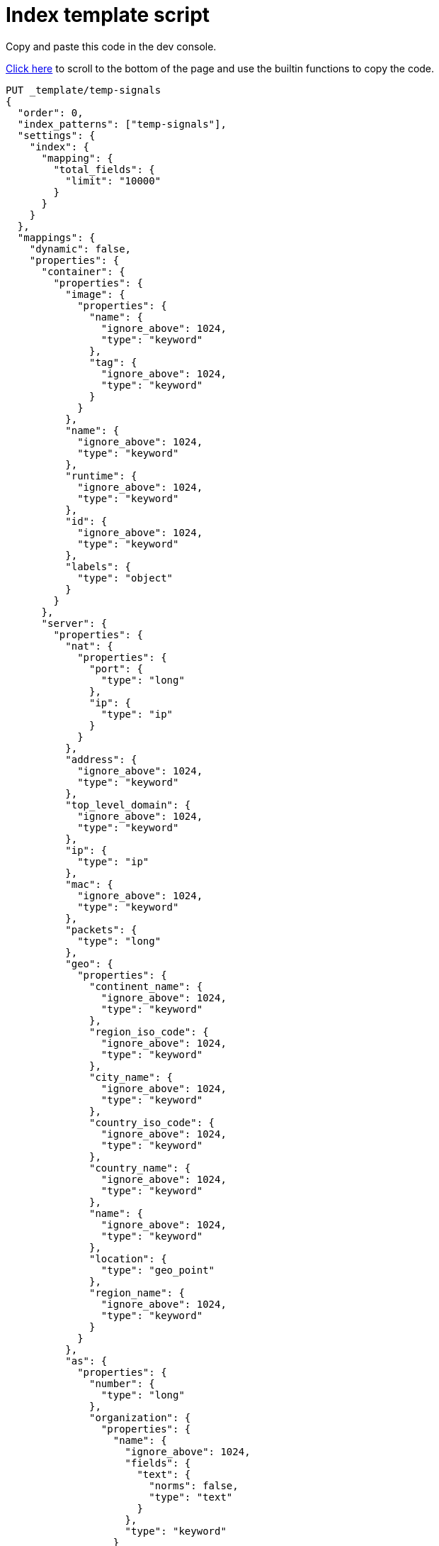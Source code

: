 [[signals-index-template]]
= Index template script

Copy and paste this code in the dev console.

<<bottom, Click here>> to scroll to the bottom of the page and use the
builtin functions to copy the code.

[source,console]
--------------------------------------------------
PUT _template/temp-signals
{
  "order": 0,
  "index_patterns": ["temp-signals"],
  "settings": {
    "index": {
      "mapping": {
        "total_fields": {
          "limit": "10000"
        }
      }
    }
  },
  "mappings": {
    "dynamic": false,
    "properties": {
      "container": {
        "properties": {
          "image": {
            "properties": {
              "name": {
                "ignore_above": 1024,
                "type": "keyword"
              },
              "tag": {
                "ignore_above": 1024,
                "type": "keyword"
              }
            }
          },
          "name": {
            "ignore_above": 1024,
            "type": "keyword"
          },
          "runtime": {
            "ignore_above": 1024,
            "type": "keyword"
          },
          "id": {
            "ignore_above": 1024,
            "type": "keyword"
          },
          "labels": {
            "type": "object"
          }
        }
      },
      "server": {
        "properties": {
          "nat": {
            "properties": {
              "port": {
                "type": "long"
              },
              "ip": {
                "type": "ip"
              }
            }
          },
          "address": {
            "ignore_above": 1024,
            "type": "keyword"
          },
          "top_level_domain": {
            "ignore_above": 1024,
            "type": "keyword"
          },
          "ip": {
            "type": "ip"
          },
          "mac": {
            "ignore_above": 1024,
            "type": "keyword"
          },
          "packets": {
            "type": "long"
          },
          "geo": {
            "properties": {
              "continent_name": {
                "ignore_above": 1024,
                "type": "keyword"
              },
              "region_iso_code": {
                "ignore_above": 1024,
                "type": "keyword"
              },
              "city_name": {
                "ignore_above": 1024,
                "type": "keyword"
              },
              "country_iso_code": {
                "ignore_above": 1024,
                "type": "keyword"
              },
              "country_name": {
                "ignore_above": 1024,
                "type": "keyword"
              },
              "name": {
                "ignore_above": 1024,
                "type": "keyword"
              },
              "location": {
                "type": "geo_point"
              },
              "region_name": {
                "ignore_above": 1024,
                "type": "keyword"
              }
            }
          },
          "as": {
            "properties": {
              "number": {
                "type": "long"
              },
              "organization": {
                "properties": {
                  "name": {
                    "ignore_above": 1024,
                    "fields": {
                      "text": {
                        "norms": false,
                        "type": "text"
                      }
                    },
                    "type": "keyword"
                  }
                }
              }
            }
          },
          "registered_domain": {
            "ignore_above": 1024,
            "type": "keyword"
          },
          "port": {
            "type": "long"
          },
          "bytes": {
            "type": "long"
          },
          "domain": {
            "ignore_above": 1024,
            "type": "keyword"
          },
          "user": {
            "properties": {
              "full_name": {
                "ignore_above": 1024,
                "fields": {
                  "text": {
                    "norms": false,
                    "type": "text"
                  }
                },
                "type": "keyword"
              },
              "domain": {
                "ignore_above": 1024,
                "type": "keyword"
              },
              "name": {
                "ignore_above": 1024,
                "fields": {
                  "text": {
                    "norms": false,
                    "type": "text"
                  }
                },
                "type": "keyword"
              },
              "id": {
                "ignore_above": 1024,
                "type": "keyword"
              },
              "email": {
                "ignore_above": 1024,
                "type": "keyword"
              },
              "hash": {
                "ignore_above": 1024,
                "type": "keyword"
              },
              "group": {
                "properties": {
                  "domain": {
                    "ignore_above": 1024,
                    "type": "keyword"
                  },
                  "name": {
                    "ignore_above": 1024,
                    "type": "keyword"
                  },
                  "id": {
                    "ignore_above": 1024,
                    "type": "keyword"
                  }
                }
              }
            }
          }
        }
      },
      "agent": {
        "properties": {
          "name": {
            "ignore_above": 1024,
            "type": "keyword"
          },
          "id": {
            "ignore_above": 1024,
            "type": "keyword"
          },
          "ephemeral_id": {
            "ignore_above": 1024,
            "type": "keyword"
          },
          "type": {
            "ignore_above": 1024,
            "type": "keyword"
          },
          "version": {
            "ignore_above": 1024,
            "type": "keyword"
          }
        }
      },
      "log": {
        "properties": {
          "original": {
            "ignore_above": 1024,
            "index": false,
            "type": "keyword",
            "doc_values": false
          },
          "level": {
            "ignore_above": 1024,
            "type": "keyword"
          },
          "logger": {
            "ignore_above": 1024,
            "type": "keyword"
          },
          "origin": {
            "properties": {
              "file": {
                "properties": {
                  "line": {
                    "type": "integer"
                  },
                  "name": {
                    "ignore_above": 1024,
                    "type": "keyword"
                  }
                }
              },
              "function": {
                "ignore_above": 1024,
                "type": "keyword"
              }
            }
          },
          "syslog": {
            "type": "object",
            "properties": {
              "severity": {
                "properties": {
                  "code": {
                    "type": "long"
                  },
                  "name": {
                    "ignore_above": 1024,
                    "type": "keyword"
                  }
                }
              },
              "priority": {
                "type": "long"
              },
              "facility": {
                "properties": {
                  "code": {
                    "type": "long"
                  },
                  "name": {
                    "ignore_above": 1024,
                    "type": "keyword"
                  }
                }
              }
            }
          }
        }
      },
      "destination": {
        "properties": {
          "nat": {
            "properties": {
              "port": {
                "type": "long"
              },
              "ip": {
                "type": "ip"
              }
            }
          },
          "address": {
            "ignore_above": 1024,
            "type": "keyword"
          },
          "top_level_domain": {
            "ignore_above": 1024,
            "type": "keyword"
          },
          "ip": {
            "type": "ip"
          },
          "mac": {
            "ignore_above": 1024,
            "type": "keyword"
          },
          "packets": {
            "type": "long"
          },
          "geo": {
            "properties": {
              "continent_name": {
                "ignore_above": 1024,
                "type": "keyword"
              },
              "region_iso_code": {
                "ignore_above": 1024,
                "type": "keyword"
              },
              "city_name": {
                "ignore_above": 1024,
                "type": "keyword"
              },
              "country_iso_code": {
                "ignore_above": 1024,
                "type": "keyword"
              },
              "country_name": {
                "ignore_above": 1024,
                "type": "keyword"
              },
              "name": {
                "ignore_above": 1024,
                "type": "keyword"
              },
              "location": {
                "type": "geo_point"
              },
              "region_name": {
                "ignore_above": 1024,
                "type": "keyword"
              }
            }
          },
          "as": {
            "properties": {
              "number": {
                "type": "long"
              },
              "organization": {
                "properties": {
                  "name": {
                    "ignore_above": 1024,
                    "fields": {
                      "text": {
                        "norms": false,
                        "type": "text"
                      }
                    },
                    "type": "keyword"
                  }
                }
              }
            }
          },
          "registered_domain": {
            "ignore_above": 1024,
            "type": "keyword"
          },
          "port": {
            "type": "long"
          },
          "bytes": {
            "type": "long"
          },
          "domain": {
            "ignore_above": 1024,
            "type": "keyword"
          },
          "user": {
            "properties": {
              "full_name": {
                "ignore_above": 1024,
                "fields": {
                  "text": {
                    "norms": false,
                    "type": "text"
                  }
                },
                "type": "keyword"
              },
              "domain": {
                "ignore_above": 1024,
                "type": "keyword"
              },
              "name": {
                "ignore_above": 1024,
                "fields": {
                  "text": {
                    "norms": false,
                    "type": "text"
                  }
                },
                "type": "keyword"
              },
              "id": {
                "ignore_above": 1024,
                "type": "keyword"
              },
              "email": {
                "ignore_above": 1024,
                "type": "keyword"
              },
              "hash": {
                "ignore_above": 1024,
                "type": "keyword"
              },
              "group": {
                "properties": {
                  "domain": {
                    "ignore_above": 1024,
                    "type": "keyword"
                  },
                  "name": {
                    "ignore_above": 1024,
                    "type": "keyword"
                  },
                  "id": {
                    "ignore_above": 1024,
                    "type": "keyword"
                  }
                }
              }
            }
          }
        }
      },
      "rule": {
        "properties": {
          "reference": {
            "ignore_above": 1024,
            "type": "keyword"
          },
          "name": {
            "ignore_above": 1024,
            "type": "keyword"
          },
          "ruleset": {
            "ignore_above": 1024,
            "type": "keyword"
          },
          "description": {
            "ignore_above": 1024,
            "type": "keyword"
          },
          "id": {
            "ignore_above": 1024,
            "type": "keyword"
          },
          "category": {
            "ignore_above": 1024,
            "type": "keyword"
          },
          "uuid": {
            "ignore_above": 1024,
            "type": "keyword"
          },
          "version": {
            "ignore_above": 1024,
            "type": "keyword"
          }
        }
      },
      "source": {
        "properties": {
          "nat": {
            "properties": {
              "port": {
                "type": "long"
              },
              "ip": {
                "type": "ip"
              }
            }
          },
          "address": {
            "ignore_above": 1024,
            "type": "keyword"
          },
          "top_level_domain": {
            "ignore_above": 1024,
            "type": "keyword"
          },
          "ip": {
            "type": "ip"
          },
          "mac": {
            "ignore_above": 1024,
            "type": "keyword"
          },
          "packets": {
            "type": "long"
          },
          "geo": {
            "properties": {
              "continent_name": {
                "ignore_above": 1024,
                "type": "keyword"
              },
              "region_iso_code": {
                "ignore_above": 1024,
                "type": "keyword"
              },
              "city_name": {
                "ignore_above": 1024,
                "type": "keyword"
              },
              "country_iso_code": {
                "ignore_above": 1024,
                "type": "keyword"
              },
              "country_name": {
                "ignore_above": 1024,
                "type": "keyword"
              },
              "name": {
                "ignore_above": 1024,
                "type": "keyword"
              },
              "location": {
                "type": "geo_point"
              },
              "region_name": {
                "ignore_above": 1024,
                "type": "keyword"
              }
            }
          },
          "as": {
            "properties": {
              "number": {
                "type": "long"
              },
              "organization": {
                "properties": {
                  "name": {
                    "ignore_above": 1024,
                    "fields": {
                      "text": {
                        "norms": false,
                        "type": "text"
                      }
                    },
                    "type": "keyword"
                  }
                }
              }
            }
          },
          "registered_domain": {
            "ignore_above": 1024,
            "type": "keyword"
          },
          "port": {
            "type": "long"
          },
          "bytes": {
            "type": "long"
          },
          "domain": {
            "ignore_above": 1024,
            "type": "keyword"
          },
          "user": {
            "properties": {
              "full_name": {
                "ignore_above": 1024,
                "fields": {
                  "text": {
                    "norms": false,
                    "type": "text"
                  }
                },
                "type": "keyword"
              },
              "domain": {
                "ignore_above": 1024,
                "type": "keyword"
              },
              "name": {
                "ignore_above": 1024,
                "fields": {
                  "text": {
                    "norms": false,
                    "type": "text"
                  }
                },
                "type": "keyword"
              },
              "id": {
                "ignore_above": 1024,
                "type": "keyword"
              },
              "email": {
                "ignore_above": 1024,
                "type": "keyword"
              },
              "hash": {
                "ignore_above": 1024,
                "type": "keyword"
              },
              "group": {
                "properties": {
                  "domain": {
                    "ignore_above": 1024,
                    "type": "keyword"
                  },
                  "name": {
                    "ignore_above": 1024,
                    "type": "keyword"
                  },
                  "id": {
                    "ignore_above": 1024,
                    "type": "keyword"
                  }
                }
              }
            }
          }
        }
      },
      "error": {
        "properties": {
          "code": {
            "ignore_above": 1024,
            "type": "keyword"
          },
          "id": {
            "ignore_above": 1024,
            "type": "keyword"
          },
          "stack_trace": {
            "ignore_above": 1024,
            "index": false,
            "fields": {
              "text": {
                "norms": false,
                "type": "text"
              }
            },
            "type": "keyword",
            "doc_values": false
          },
          "message": {
            "norms": false,
            "type": "text"
          },
          "type": {
            "ignore_above": 1024,
            "type": "keyword"
          }
        }
      },
      "network": {
        "properties": {
          "community_id": {
            "ignore_above": 1024,
            "type": "keyword"
          },
          "forwarded_ip": {
            "type": "ip"
          },
          "protocol": {
            "ignore_above": 1024,
            "type": "keyword"
          },
          "application": {
            "ignore_above": 1024,
            "type": "keyword"
          },
          "bytes": {
            "type": "long"
          },
          "name": {
            "ignore_above": 1024,
            "type": "keyword"
          },
          "transport": {
            "ignore_above": 1024,
            "type": "keyword"
          },
          "type": {
            "ignore_above": 1024,
            "type": "keyword"
          },
          "iana_number": {
            "ignore_above": 1024,
            "type": "keyword"
          },
          "packets": {
            "type": "long"
          },
          "direction": {
            "ignore_above": 1024,
            "type": "keyword"
          }
        }
      },
      "cloud": {
        "properties": {
          "availability_zone": {
            "ignore_above": 1024,
            "type": "keyword"
          },
          "instance": {
            "properties": {
              "name": {
                "ignore_above": 1024,
                "type": "keyword"
              },
              "id": {
                "ignore_above": 1024,
                "type": "keyword"
              }
            }
          },
          "provider": {
            "ignore_above": 1024,
            "type": "keyword"
          },
          "machine": {
            "properties": {
              "type": {
                "ignore_above": 1024,
                "type": "keyword"
              }
            }
          },
          "region": {
            "ignore_above": 1024,
            "type": "keyword"
          },
          "account": {
            "properties": {
              "id": {
                "ignore_above": 1024,
                "type": "keyword"
              }
            }
          }
        }
      },
      "geo": {
        "properties": {
          "continent_name": {
            "ignore_above": 1024,
            "type": "keyword"
          },
          "region_iso_code": {
            "ignore_above": 1024,
            "type": "keyword"
          },
          "city_name": {
            "ignore_above": 1024,
            "type": "keyword"
          },
          "country_iso_code": {
            "ignore_above": 1024,
            "type": "keyword"
          },
          "country_name": {
            "ignore_above": 1024,
            "type": "keyword"
          },
          "name": {
            "ignore_above": 1024,
            "type": "keyword"
          },
          "location": {
            "type": "geo_point"
          },
          "region_name": {
            "ignore_above": 1024,
            "type": "keyword"
          }
        }
      },
      "observer": {
        "properties": {
          "geo": {
            "properties": {
              "continent_name": {
                "ignore_above": 1024,
                "type": "keyword"
              },
              "region_iso_code": {
                "ignore_above": 1024,
                "type": "keyword"
              },
              "city_name": {
                "ignore_above": 1024,
                "type": "keyword"
              },
              "country_iso_code": {
                "ignore_above": 1024,
                "type": "keyword"
              },
              "country_name": {
                "ignore_above": 1024,
                "type": "keyword"
              },
              "name": {
                "ignore_above": 1024,
                "type": "keyword"
              },
              "location": {
                "type": "geo_point"
              },
              "region_name": {
                "ignore_above": 1024,
                "type": "keyword"
              }
            }
          },
          "hostname": {
            "ignore_above": 1024,
            "type": "keyword"
          },
          "product": {
            "ignore_above": 1024,
            "type": "keyword"
          },
          "os": {
            "properties": {
              "kernel": {
                "ignore_above": 1024,
                "type": "keyword"
              },
              "name": {
                "ignore_above": 1024,
                "fields": {
                  "text": {
                    "norms": false,
                    "type": "text"
                  }
                },
                "type": "keyword"
              },
              "family": {
                "ignore_above": 1024,
                "type": "keyword"
              },
              "version": {
                "ignore_above": 1024,
                "type": "keyword"
              },
              "platform": {
                "ignore_above": 1024,
                "type": "keyword"
              },
              "full": {
                "ignore_above": 1024,
                "fields": {
                  "text": {
                    "norms": false,
                    "type": "text"
                  }
                },
                "type": "keyword"
              }
            }
          },
          "vendor": {
            "ignore_above": 1024,
            "type": "keyword"
          },
          "ip": {
            "type": "ip"
          },
          "name": {
            "ignore_above": 1024,
            "type": "keyword"
          },
          "serial_number": {
            "ignore_above": 1024,
            "type": "keyword"
          },
          "type": {
            "ignore_above": 1024,
            "type": "keyword"
          },
          "version": {
            "ignore_above": 1024,
            "type": "keyword"
          },
          "mac": {
            "ignore_above": 1024,
            "type": "keyword"
          }
        }
      },
      "trace": {
        "properties": {
          "id": {
            "ignore_above": 1024,
            "type": "keyword"
          }
        }
      },
      "file": {
        "properties": {
          "owner": {
            "ignore_above": 1024,
            "type": "keyword"
          },
          "extension": {
            "ignore_above": 1024,
            "type": "keyword"
          },
          "gid": {
            "ignore_above": 1024,
            "type": "keyword"
          },
          "drive_letter": {
            "ignore_above": 1,
            "type": "keyword"
          },
          "created": {
            "type": "date"
          },
          "accessed": {
            "type": "date"
          },
          "mtime": {
            "type": "date"
          },
          "type": {
            "ignore_above": 1024,
            "type": "keyword"
          },
          "directory": {
            "ignore_above": 1024,
            "type": "keyword"
          },
          "target_path": {
            "ignore_above": 1024,
            "fields": {
              "text": {
                "norms": false,
                "type": "text"
              }
            },
            "type": "keyword"
          },
          "inode": {
            "ignore_above": 1024,
            "type": "keyword"
          },
          "mode": {
            "ignore_above": 1024,
            "type": "keyword"
          },
          "path": {
            "ignore_above": 1024,
            "fields": {
              "text": {
                "norms": false,
                "type": "text"
              }
            },
            "type": "keyword"
          },
          "uid": {
            "ignore_above": 1024,
            "type": "keyword"
          },
          "size": {
            "type": "long"
          },
          "name": {
            "ignore_above": 1024,
            "type": "keyword"
          },
          "ctime": {
            "type": "date"
          },
          "attributes": {
            "ignore_above": 1024,
            "type": "keyword"
          },
          "device": {
            "ignore_above": 1024,
            "type": "keyword"
          },
          "hash": {
            "properties": {
              "sha1": {
                "ignore_above": 1024,
                "type": "keyword"
              },
              "sha256": {
                "ignore_above": 1024,
                "type": "keyword"
              },
              "sha512": {
                "ignore_above": 1024,
                "type": "keyword"
              },
              "md5": {
                "ignore_above": 1024,
                "type": "keyword"
              }
            }
          },
          "group": {
            "ignore_above": 1024,
            "type": "keyword"
          }
        }
      },
      "ecs": {
        "properties": {
          "version": {
            "ignore_above": 1024,
            "type": "keyword"
          }
        }
      },
      "related": {
        "properties": {
          "ip": {
            "type": "ip"
          },
          "user": {
            "ignore_above": 1024,
            "type": "keyword"
          },
          "hash": {
            "ignore_above": 1024,
            "type": "keyword"
          }
        }
      },
      "host": {
        "properties": {
          "geo": {
            "properties": {
              "continent_name": {
                "ignore_above": 1024,
                "type": "keyword"
              },
              "region_iso_code": {
                "ignore_above": 1024,
                "type": "keyword"
              },
              "city_name": {
                "ignore_above": 1024,
                "type": "keyword"
              },
              "country_iso_code": {
                "ignore_above": 1024,
                "type": "keyword"
              },
              "country_name": {
                "ignore_above": 1024,
                "type": "keyword"
              },
              "name": {
                "ignore_above": 1024,
                "type": "keyword"
              },
              "location": {
                "type": "geo_point"
              },
              "region_name": {
                "ignore_above": 1024,
                "type": "keyword"
              }
            }
          },
          "hostname": {
            "ignore_above": 1024,
            "type": "keyword"
          },
          "os": {
            "properties": {
              "kernel": {
                "ignore_above": 1024,
                "type": "keyword"
              },
              "name": {
                "ignore_above": 1024,
                "fields": {
                  "text": {
                    "norms": false,
                    "type": "text"
                  }
                },
                "type": "keyword"
              },
              "family": {
                "ignore_above": 1024,
                "type": "keyword"
              },
              "version": {
                "ignore_above": 1024,
                "type": "keyword"
              },
              "platform": {
                "ignore_above": 1024,
                "type": "keyword"
              },
              "full": {
                "ignore_above": 1024,
                "fields": {
                  "text": {
                    "norms": false,
                    "type": "text"
                  }
                },
                "type": "keyword"
              }
            }
          },
          "domain": {
            "ignore_above": 1024,
            "type": "keyword"
          },
          "ip": {
            "type": "ip"
          },
          "name": {
            "ignore_above": 1024,
            "type": "keyword"
          },
          "id": {
            "ignore_above": 1024,
            "type": "keyword"
          },
          "type": {
            "ignore_above": 1024,
            "type": "keyword"
          },
          "user": {
            "properties": {
              "full_name": {
                "ignore_above": 1024,
                "fields": {
                  "text": {
                    "norms": false,
                    "type": "text"
                  }
                },
                "type": "keyword"
              },
              "domain": {
                "ignore_above": 1024,
                "type": "keyword"
              },
              "name": {
                "ignore_above": 1024,
                "fields": {
                  "text": {
                    "norms": false,
                    "type": "text"
                  }
                },
                "type": "keyword"
              },
              "id": {
                "ignore_above": 1024,
                "type": "keyword"
              },
              "email": {
                "ignore_above": 1024,
                "type": "keyword"
              },
              "hash": {
                "ignore_above": 1024,
                "type": "keyword"
              },
              "group": {
                "properties": {
                  "domain": {
                    "ignore_above": 1024,
                    "type": "keyword"
                  },
                  "name": {
                    "ignore_above": 1024,
                    "type": "keyword"
                  },
                  "id": {
                    "ignore_above": 1024,
                    "type": "keyword"
                  }
                }
              }
            }
          },
          "mac": {
            "ignore_above": 1024,
            "type": "keyword"
          },
          "architecture": {
            "ignore_above": 1024,
            "type": "keyword"
          },
          "uptime": {
            "type": "long"
          }
        }
      },
      "client": {
        "properties": {
          "nat": {
            "properties": {
              "port": {
                "type": "long"
              },
              "ip": {
                "type": "ip"
              }
            }
          },
          "address": {
            "ignore_above": 1024,
            "type": "keyword"
          },
          "top_level_domain": {
            "ignore_above": 1024,
            "type": "keyword"
          },
          "ip": {
            "type": "ip"
          },
          "mac": {
            "ignore_above": 1024,
            "type": "keyword"
          },
          "packets": {
            "type": "long"
          },
          "geo": {
            "properties": {
              "continent_name": {
                "ignore_above": 1024,
                "type": "keyword"
              },
              "region_iso_code": {
                "ignore_above": 1024,
                "type": "keyword"
              },
              "city_name": {
                "ignore_above": 1024,
                "type": "keyword"
              },
              "country_iso_code": {
                "ignore_above": 1024,
                "type": "keyword"
              },
              "country_name": {
                "ignore_above": 1024,
                "type": "keyword"
              },
              "name": {
                "ignore_above": 1024,
                "type": "keyword"
              },
              "location": {
                "type": "geo_point"
              },
              "region_name": {
                "ignore_above": 1024,
                "type": "keyword"
              }
            }
          },
          "as": {
            "properties": {
              "number": {
                "type": "long"
              },
              "organization": {
                "properties": {
                  "name": {
                    "ignore_above": 1024,
                    "fields": {
                      "text": {
                        "norms": false,
                        "type": "text"
                      }
                    },
                    "type": "keyword"
                  }
                }
              }
            }
          },
          "registered_domain": {
            "ignore_above": 1024,
            "type": "keyword"
          },
          "port": {
            "type": "long"
          },
          "bytes": {
            "type": "long"
          },
          "domain": {
            "ignore_above": 1024,
            "type": "keyword"
          },
          "user": {
            "properties": {
              "full_name": {
                "ignore_above": 1024,
                "fields": {
                  "text": {
                    "norms": false,
                    "type": "text"
                  }
                },
                "type": "keyword"
              },
              "domain": {
                "ignore_above": 1024,
                "type": "keyword"
              },
              "name": {
                "ignore_above": 1024,
                "fields": {
                  "text": {
                    "norms": false,
                    "type": "text"
                  }
                },
                "type": "keyword"
              },
              "id": {
                "ignore_above": 1024,
                "type": "keyword"
              },
              "email": {
                "ignore_above": 1024,
                "type": "keyword"
              },
              "hash": {
                "ignore_above": 1024,
                "type": "keyword"
              },
              "group": {
                "properties": {
                  "domain": {
                    "ignore_above": 1024,
                    "type": "keyword"
                  },
                  "name": {
                    "ignore_above": 1024,
                    "type": "keyword"
                  },
                  "id": {
                    "ignore_above": 1024,
                    "type": "keyword"
                  }
                }
              }
            }
          }
        }
      },
      "event": {
        "properties": {
          "severity": {
            "type": "long"
          },
          "code": {
            "ignore_above": 1024,
            "type": "keyword"
          },
          "original": {
            "ignore_above": 1024,
            "index": false,
            "type": "keyword",
            "doc_values": false
          },
          "risk_score": {
            "type": "float"
          },
          "created": {
            "type": "date"
          },
          "kind": {
            "ignore_above": 1024,
            "type": "keyword"
          },
          "timezone": {
            "ignore_above": 1024,
            "type": "keyword"
          },
          "module": {
            "ignore_above": 1024,
            "type": "keyword"
          },
          "start": {
            "type": "date"
          },
          "type": {
            "ignore_above": 1024,
            "type": "keyword"
          },
          "duration": {
            "type": "long"
          },
          "sequence": {
            "type": "long"
          },
          "ingested": {
            "type": "date"
          },
          "provider": {
            "ignore_above": 1024,
            "type": "keyword"
          },
          "risk_score_norm": {
            "type": "float"
          },
          "action": {
            "ignore_above": 1024,
            "type": "keyword"
          },
          "end": {
            "type": "date"
          },
          "id": {
            "ignore_above": 1024,
            "type": "keyword"
          },
          "category": {
            "ignore_above": 1024,
            "type": "keyword"
          },
          "dataset": {
            "ignore_above": 1024,
            "type": "keyword"
          },
          "hash": {
            "ignore_above": 1024,
            "type": "keyword"
          },
          "outcome": {
            "ignore_above": 1024,
            "type": "keyword"
          }
        }
      },
      "signal": {
        "properties": {
          "parent": {
            "properties": {
              "depth": {
                "type": "long"
              },
              "rule": {
                "type": "keyword"
              },
              "index": {
                "type": "keyword"
              },
              "id": {
                "type": "keyword"
              },
              "type": {
                "type": "keyword"
              }
            }
          },
          "rule": {
            "properties": {
              "references": {
                "type": "keyword"
              },
              "description": {
                "type": "keyword"
              },
              "created_at": {
                "type": "date"
              },
              "language": {
                "type": "keyword"
              },
              "output_index": {
                "type": "keyword"
              },
              "type": {
                "type": "keyword"
              },
              "enabled": {
                "type": "keyword"
              },
              "updated_at": {
                "type": "date"
              },
              "from": {
                "type": "keyword"
              },
              "id": {
                "type": "keyword"
              },
              "timeline_id": {
                "type": "keyword"
              },
              "max_signals": {
                "type": "keyword"
              },
              "severity": {
                "type": "keyword"
              },
              "risk_score": {
                "type": "keyword"
              },
              "query": {
                "type": "keyword"
              },
              "index": {
                "type": "keyword"
              },
              "filters": {
                "type": "object"
              },
              "created_by": {
                "type": "keyword"
              },
              "version": {
                "type": "keyword"
              },
              "saved_id": {
                "type": "keyword"
              },
              "tags": {
                "type": "keyword"
              },
              "rule_id": {
                "type": "keyword"
              },
              "immutable": {
                "type": "keyword"
              },
              "size": {
                "type": "keyword"
              },
              "timeline_title": {
                "type": "keyword"
              },
              "name": {
                "type": "keyword"
              },
              "updated_by": {
                "type": "keyword"
              },
              "interval": {
                "type": "keyword"
              },
              "false_positives": {
                "type": "keyword"
              },
              "threat": {
                "properties": {
                  "framework": {
                    "type": "keyword"
                  },
                  "technique": {
                    "properties": {
                      "reference": {
                        "type": "keyword"
                      },
                      "name": {
                        "type": "keyword"
                      },
                      "id": {
                        "type": "keyword"
                      }
                    }
                  },
                  "tactic": {
                    "properties": {
                      "reference": {
                        "type": "keyword"
                      },
                      "name": {
                        "type": "keyword"
                      },
                      "id": {
                        "type": "keyword"
                      }
                    }
                  }
                }
              },
              "to": {
                "type": "keyword"
              }
            }
          },
          "original_time": {
            "type": "date"
          },
          "ancestors": {
            "properties": {
              "depth": {
                "type": "long"
              },
              "rule": {
                "type": "keyword"
              },
              "id": {
                "type": "keyword"
              },
              "type": {
                "type": "keyword"
              }
            }
          },
          "original_event": {
            "properties": {
              "severity": {
                "type": "long"
              },
              "code": {
                "type": "keyword"
              },
              "original": {
                "index": false,
                "type": "keyword",
                "doc_values": false
              },
              "risk_score": {
                "type": "float"
              },
              "created": {
                "type": "date"
              },
              "kind": {
                "type": "keyword"
              },
              "timezone": {
                "type": "keyword"
              },
              "module": {
                "type": "keyword"
              },
              "start": {
                "type": "date"
              },
              "type": {
                "type": "keyword"
              },
              "duration": {
                "type": "long"
              },
              "sequence": {
                "type": "long"
              },
              "provider": {
                "type": "keyword"
              },
              "risk_score_norm": {
                "type": "float"
              },
              "action": {
                "type": "keyword"
              },
              "end": {
                "type": "date"
              },
              "id": {
                "type": "keyword"
              },
              "category": {
                "type": "keyword"
              },
              "dataset": {
                "type": "keyword"
              },
              "hash": {
                "type": "keyword"
              },
              "outcome": {
                "type": "keyword"
              }
            }
          },
          "status": {
            "type": "keyword"
          }
        }
      },
      "user_agent": {
        "properties": {
          "original": {
            "ignore_above": 1024,
            "fields": {
              "text": {
                "norms": false,
                "type": "text"
              }
            },
            "type": "keyword"
          },
          "os": {
            "properties": {
              "kernel": {
                "ignore_above": 1024,
                "type": "keyword"
              },
              "name": {
                "ignore_above": 1024,
                "fields": {
                  "text": {
                    "norms": false,
                    "type": "text"
                  }
                },
                "type": "keyword"
              },
              "family": {
                "ignore_above": 1024,
                "type": "keyword"
              },
              "version": {
                "ignore_above": 1024,
                "type": "keyword"
              },
              "platform": {
                "ignore_above": 1024,
                "type": "keyword"
              },
              "full": {
                "ignore_above": 1024,
                "fields": {
                  "text": {
                    "norms": false,
                    "type": "text"
                  }
                },
                "type": "keyword"
              }
            }
          },
          "name": {
            "ignore_above": 1024,
            "type": "keyword"
          },
          "device": {
            "properties": {
              "name": {
                "ignore_above": 1024,
                "type": "keyword"
              }
            }
          },
          "version": {
            "ignore_above": 1024,
            "type": "keyword"
          }
        }
      },
      "group": {
        "properties": {
          "domain": {
            "ignore_above": 1024,
            "type": "keyword"
          },
          "name": {
            "ignore_above": 1024,
            "type": "keyword"
          },
          "id": {
            "ignore_above": 1024,
            "type": "keyword"
          }
        }
      },
      "registry": {
        "properties": {
          "hive": {
            "ignore_above": 1024,
            "type": "keyword"
          },
          "path": {
            "ignore_above": 1024,
            "type": "keyword"
          },
          "data": {
            "properties": {
              "strings": {
                "ignore_above": 1024,
                "type": "keyword"
              },
              "bytes": {
                "ignore_above": 1024,
                "type": "keyword"
              },
              "type": {
                "ignore_above": 1024,
                "type": "keyword"
              }
            }
          },
          "value": {
            "ignore_above": 1024,
            "type": "keyword"
          },
          "key": {
            "ignore_above": 1024,
            "type": "keyword"
          }
        }
      },
      "process": {
        "properties": {
          "parent": {
            "properties": {
              "pgid": {
                "type": "long"
              },
              "start": {
                "type": "date"
              },
              "pid": {
                "type": "long"
              },
              "working_directory": {
                "ignore_above": 1024,
                "fields": {
                  "text": {
                    "norms": false,
                    "type": "text"
                  }
                },
                "type": "keyword"
              },
              "thread": {
                "properties": {
                  "name": {
                    "ignore_above": 1024,
                    "type": "keyword"
                  },
                  "id": {
                    "type": "long"
                  }
                }
              },
              "title": {
                "ignore_above": 1024,
                "fields": {
                  "text": {
                    "norms": false,
                    "type": "text"
                  }
                },
                "type": "keyword"
              },
              "executable": {
                "ignore_above": 1024,
                "fields": {
                  "text": {
                    "norms": false,
                    "type": "text"
                  }
                },
                "type": "keyword"
              },
              "ppid": {
                "type": "long"
              },
              "uptime": {
                "type": "long"
              },
              "args": {
                "ignore_above": 1024,
                "type": "keyword"
              },
              "exit_code": {
                "type": "long"
              },
              "name": {
                "ignore_above": 1024,
                "fields": {
                  "text": {
                    "norms": false,
                    "type": "text"
                  }
                },
                "type": "keyword"
              },
              "args_count": {
                "type": "long"
              },
              "command_line": {
                "ignore_above": 1024,
                "fields": {
                  "text": {
                    "norms": false,
                    "type": "text"
                  }
                },
                "type": "keyword"
              }
            }
          },
          "pgid": {
            "type": "long"
          },
          "start": {
            "type": "date"
          },
          "pid": {
            "type": "long"
          },
          "working_directory": {
            "ignore_above": 1024,
            "fields": {
              "text": {
                "norms": false,
                "type": "text"
              }
            },
            "type": "keyword"
          },
          "thread": {
            "properties": {
              "name": {
                "ignore_above": 1024,
                "type": "keyword"
              },
              "id": {
                "type": "long"
              }
            }
          },
          "title": {
            "ignore_above": 1024,
            "fields": {
              "text": {
                "norms": false,
                "type": "text"
              }
            },
            "type": "keyword"
          },
          "executable": {
            "ignore_above": 1024,
            "fields": {
              "text": {
                "norms": false,
                "type": "text"
              }
            },
            "type": "keyword"
          },
          "ppid": {
            "type": "long"
          },
          "uptime": {
            "type": "long"
          },
          "args": {
            "ignore_above": 1024,
            "type": "keyword"
          },
          "exit_code": {
            "type": "long"
          },
          "name": {
            "ignore_above": 1024,
            "fields": {
              "text": {
                "norms": false,
                "type": "text"
              }
            },
            "type": "keyword"
          },
          "args_count": {
            "type": "long"
          },
          "command_line": {
            "ignore_above": 1024,
            "fields": {
              "text": {
                "norms": false,
                "type": "text"
              }
            },
            "type": "keyword"
          },
          "hash": {
            "properties": {
              "sha1": {
                "ignore_above": 1024,
                "type": "keyword"
              },
              "sha256": {
                "ignore_above": 1024,
                "type": "keyword"
              },
              "sha512": {
                "ignore_above": 1024,
                "type": "keyword"
              },
              "md5": {
                "ignore_above": 1024,
                "type": "keyword"
              }
            }
          }
        }
      },
      "package": {
        "properties": {
          "installed": {
            "type": "date"
          },
          "build_version": {
            "ignore_above": 1024,
            "type": "keyword"
          },
          "description": {
            "ignore_above": 1024,
            "type": "keyword"
          },
          "type": {
            "ignore_above": 1024,
            "type": "keyword"
          },
          "version": {
            "ignore_above": 1024,
            "type": "keyword"
          },
          "reference": {
            "ignore_above": 1024,
            "type": "keyword"
          },
          "license": {
            "ignore_above": 1024,
            "type": "keyword"
          },
          "path": {
            "ignore_above": 1024,
            "type": "keyword"
          },
          "install_scope": {
            "ignore_above": 1024,
            "type": "keyword"
          },
          "size": {
            "type": "long"
          },
          "checksum": {
            "ignore_above": 1024,
            "type": "keyword"
          },
          "name": {
            "ignore_above": 1024,
            "type": "keyword"
          },
          "architecture": {
            "ignore_above": 1024,
            "type": "keyword"
          }
        }
      },
      "os": {
        "properties": {
          "kernel": {
            "ignore_above": 1024,
            "type": "keyword"
          },
          "name": {
            "ignore_above": 1024,
            "fields": {
              "text": {
                "norms": false,
                "type": "text"
              }
            },
            "type": "keyword"
          },
          "family": {
            "ignore_above": 1024,
            "type": "keyword"
          },
          "version": {
            "ignore_above": 1024,
            "type": "keyword"
          },
          "platform": {
            "ignore_above": 1024,
            "type": "keyword"
          },
          "full": {
            "ignore_above": 1024,
            "fields": {
              "text": {
                "norms": false,
                "type": "text"
              }
            },
            "type": "keyword"
          }
        }
      },
      "dns": {
        "properties": {
          "op_code": {
            "ignore_above": 1024,
            "type": "keyword"
          },
          "resolved_ip": {
            "type": "ip"
          },
          "response_code": {
            "ignore_above": 1024,
            "type": "keyword"
          },
          "question": {
            "properties": {
              "registered_domain": {
                "ignore_above": 1024,
                "type": "keyword"
              },
              "top_level_domain": {
                "ignore_above": 1024,
                "type": "keyword"
              },
              "name": {
                "ignore_above": 1024,
                "type": "keyword"
              },
              "subdomain": {
                "ignore_above": 1024,
                "type": "keyword"
              },
              "type": {
                "ignore_above": 1024,
                "type": "keyword"
              },
              "class": {
                "ignore_above": 1024,
                "type": "keyword"
              }
            }
          },
          "answers": {
            "type": "object",
            "properties": {
              "data": {
                "ignore_above": 1024,
                "type": "keyword"
              },
              "name": {
                "ignore_above": 1024,
                "type": "keyword"
              },
              "type": {
                "ignore_above": 1024,
                "type": "keyword"
              },
              "class": {
                "ignore_above": 1024,
                "type": "keyword"
              },
              "ttl": {
                "type": "long"
              }
            }
          },
          "header_flags": {
            "ignore_above": 1024,
            "type": "keyword"
          },
          "id": {
            "ignore_above": 1024,
            "type": "keyword"
          },
          "type": {
            "ignore_above": 1024,
            "type": "keyword"
          }
        }
      },
      "vulnerability": {
        "properties": {
          "reference": {
            "ignore_above": 1024,
            "type": "keyword"
          },
          "severity": {
            "ignore_above": 1024,
            "type": "keyword"
          },
          "score": {
            "properties": {
              "environmental": {
                "type": "float"
              },
              "version": {
                "ignore_above": 1024,
                "type": "keyword"
              },
              "temporal": {
                "type": "float"
              },
              "base": {
                "type": "float"
              }
            }
          },
          "report_id": {
            "ignore_above": 1024,
            "type": "keyword"
          },
          "scanner": {
            "properties": {
              "vendor": {
                "ignore_above": 1024,
                "type": "keyword"
              }
            }
          },
          "description": {
            "ignore_above": 1024,
            "fields": {
              "text": {
                "norms": false,
                "type": "text"
              }
            },
            "type": "keyword"
          },
          "id": {
            "ignore_above": 1024,
            "type": "keyword"
          },
          "category": {
            "ignore_above": 1024,
            "type": "keyword"
          },
          "classification": {
            "ignore_above": 1024,
            "type": "keyword"
          },
          "enumeration": {
            "ignore_above": 1024,
            "type": "keyword"
          }
        }
      },
      "message": {
        "norms": false,
        "type": "text"
      },
      "url": {
        "properties": {
          "extension": {
            "ignore_above": 1024,
            "type": "keyword"
          },
          "original": {
            "ignore_above": 1024,
            "fields": {
              "text": {
                "norms": false,
                "type": "text"
              }
            },
            "type": "keyword"
          },
          "scheme": {
            "ignore_above": 1024,
            "type": "keyword"
          },
          "top_level_domain": {
            "ignore_above": 1024,
            "type": "keyword"
          },
          "query": {
            "ignore_above": 1024,
            "type": "keyword"
          },
          "path": {
            "ignore_above": 1024,
            "type": "keyword"
          },
          "fragment": {
            "ignore_above": 1024,
            "type": "keyword"
          },
          "password": {
            "ignore_above": 1024,
            "type": "keyword"
          },
          "registered_domain": {
            "ignore_above": 1024,
            "type": "keyword"
          },
          "port": {
            "type": "long"
          },
          "domain": {
            "ignore_above": 1024,
            "type": "keyword"
          },
          "full": {
            "ignore_above": 1024,
            "fields": {
              "text": {
                "norms": false,
                "type": "text"
              }
            },
            "type": "keyword"
          },
          "username": {
            "ignore_above": 1024,
            "type": "keyword"
          }
        }
      },
      "labels": {
        "type": "object"
      },
      "tags": {
        "ignore_above": 1024,
        "type": "keyword"
      },
      "as": {
        "properties": {
          "number": {
            "type": "long"
          },
          "organization": {
            "properties": {
              "name": {
                "ignore_above": 1024,
                "fields": {
                  "text": {
                    "norms": false,
                    "type": "text"
                  }
                },
                "type": "keyword"
              }
            }
          }
        }
      },
      "@timestamp": {
        "type": "date"
      },
      "service": {
        "properties": {
          "node": {
            "properties": {
              "name": {
                "ignore_above": 1024,
                "type": "keyword"
              }
            }
          },
          "name": {
            "ignore_above": 1024,
            "type": "keyword"
          },
          "id": {
            "ignore_above": 1024,
            "type": "keyword"
          },
          "state": {
            "ignore_above": 1024,
            "type": "keyword"
          },
          "ephemeral_id": {
            "ignore_above": 1024,
            "type": "keyword"
          },
          "type": {
            "ignore_above": 1024,
            "type": "keyword"
          },
          "version": {
            "ignore_above": 1024,
            "type": "keyword"
          }
        }
      },
      "organization": {
        "properties": {
          "name": {
            "ignore_above": 1024,
            "fields": {
              "text": {
                "norms": false,
                "type": "text"
              }
            },
            "type": "keyword"
          },
          "id": {
            "ignore_above": 1024,
            "type": "keyword"
          }
        }
      },
      "http": {
        "properties": {
          "request": {
            "properties": {
              "referrer": {
                "ignore_above": 1024,
                "type": "keyword"
              },
              "method": {
                "ignore_above": 1024,
                "type": "keyword"
              },
              "bytes": {
                "type": "long"
              },
              "body": {
                "properties": {
                  "bytes": {
                    "type": "long"
                  },
                  "content": {
                    "ignore_above": 1024,
                    "fields": {
                      "text": {
                        "norms": false,
                        "type": "text"
                      }
                    },
                    "type": "keyword"
                  }
                }
              }
            }
          },
          "response": {
            "properties": {
              "status_code": {
                "type": "long"
              },
              "bytes": {
                "type": "long"
              },
              "body": {
                "properties": {
                  "bytes": {
                    "type": "long"
                  },
                  "content": {
                    "ignore_above": 1024,
                    "fields": {
                      "text": {
                        "norms": false,
                        "type": "text"
                      }
                    },
                    "type": "keyword"
                  }
                }
              }
            }
          },
          "version": {
            "ignore_above": 1024,
            "type": "keyword"
          }
        }
      },
      "tls": {
        "properties": {
          "cipher": {
            "ignore_above": 1024,
            "type": "keyword"
          },
          "established": {
            "type": "boolean"
          },
          "server": {
            "properties": {
              "not_after": {
                "type": "date"
              },
              "ja3s": {
                "ignore_above": 1024,
                "type": "keyword"
              },
              "not_before": {
                "type": "date"
              },
              "subject": {
                "ignore_above": 1024,
                "type": "keyword"
              },
              "certificate": {
                "ignore_above": 1024,
                "type": "keyword"
              },
              "certificate_chain": {
                "ignore_above": 1024,
                "type": "keyword"
              },
              "hash": {
                "properties": {
                  "sha1": {
                    "ignore_above": 1024,
                    "type": "keyword"
                  },
                  "sha256": {
                    "ignore_above": 1024,
                    "type": "keyword"
                  },
                  "md5": {
                    "ignore_above": 1024,
                    "type": "keyword"
                  }
                }
              },
              "issuer": {
                "ignore_above": 1024,
                "type": "keyword"
              }
            }
          },
          "curve": {
            "ignore_above": 1024,
            "type": "keyword"
          },
          "client": {
            "properties": {
              "not_after": {
                "type": "date"
              },
              "server_name": {
                "ignore_above": 1024,
                "type": "keyword"
              },
              "not_before": {
                "type": "date"
              },
              "subject": {
                "ignore_above": 1024,
                "type": "keyword"
              },
              "supported_ciphers": {
                "ignore_above": 1024,
                "type": "keyword"
              },
              "certificate": {
                "ignore_above": 1024,
                "type": "keyword"
              },
              "ja3": {
                "ignore_above": 1024,
                "type": "keyword"
              },
              "certificate_chain": {
                "ignore_above": 1024,
                "type": "keyword"
              },
              "hash": {
                "properties": {
                  "sha1": {
                    "ignore_above": 1024,
                    "type": "keyword"
                  },
                  "sha256": {
                    "ignore_above": 1024,
                    "type": "keyword"
                  },
                  "md5": {
                    "ignore_above": 1024,
                    "type": "keyword"
                  }
                }
              },
              "issuer": {
                "ignore_above": 1024,
                "type": "keyword"
              }
            }
          },
          "next_protocol": {
            "ignore_above": 1024,
            "type": "keyword"
          },
          "resumed": {
            "type": "boolean"
          },
          "version": {
            "ignore_above": 1024,
            "type": "keyword"
          },
          "version_protocol": {
            "ignore_above": 1024,
            "type": "keyword"
          }
        }
      },
      "threat": {
        "properties": {
          "framework": {
            "ignore_above": 1024,
            "type": "keyword"
          },
          "technique": {
            "properties": {
              "reference": {
                "ignore_above": 1024,
                "type": "keyword"
              },
              "name": {
                "ignore_above": 1024,
                "fields": {
                  "text": {
                    "norms": false,
                    "type": "text"
                  }
                },
                "type": "keyword"
              },
              "id": {
                "ignore_above": 1024,
                "type": "keyword"
              }
            }
          },
          "tactic": {
            "properties": {
              "reference": {
                "ignore_above": 1024,
                "type": "keyword"
              },
              "name": {
                "ignore_above": 1024,
                "type": "keyword"
              },
              "id": {
                "ignore_above": 1024,
                "type": "keyword"
              }
            }
          }
        }
      },
      "user": {
        "properties": {
          "full_name": {
            "ignore_above": 1024,
            "fields": {
              "text": {
                "norms": false,
                "type": "text"
              }
            },
            "type": "keyword"
          },
          "domain": {
            "ignore_above": 1024,
            "type": "keyword"
          },
          "name": {
            "ignore_above": 1024,
            "fields": {
              "text": {
                "norms": false,
                "type": "text"
              }
            },
            "type": "keyword"
          },
          "id": {
            "ignore_above": 1024,
            "type": "keyword"
          },
          "email": {
            "ignore_above": 1024,
            "type": "keyword"
          },
          "hash": {
            "ignore_above": 1024,
            "type": "keyword"
          },
          "group": {
            "properties": {
              "domain": {
                "ignore_above": 1024,
                "type": "keyword"
              },
              "name": {
                "ignore_above": 1024,
                "type": "keyword"
              },
              "id": {
                "ignore_above": 1024,
                "type": "keyword"
              }
            }
          }
        }
      },
      "hash": {
        "properties": {
          "sha1": {
            "ignore_above": 1024,
            "type": "keyword"
          },
          "sha256": {
            "ignore_above": 1024,
            "type": "keyword"
          },
          "sha512": {
            "ignore_above": 1024,
            "type": "keyword"
          },
          "md5": {
            "ignore_above": 1024,
            "type": "keyword"
          }
        }
      },
      "transaction": {
        "properties": {
          "id": {
            "ignore_above": 1024,
            "type": "keyword"
          }
        }
      }
    }
  },
  "aliases": {}
}
--------------------------------------------------

[[bottom]] <<signals-index-template, Back to top>>
